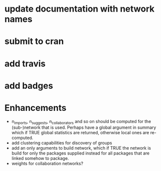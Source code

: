 * update documentation with network names
* submit to cran
* add travis
* add badges


* Enhancements
+ n_imports, n_suggests, n_collaborators and so on should be computed
  for the (sub-)network that is used. Perhaps have a global argument
  in summary which if TRUE global statistics are returned, otherwise
  local ones are re-computed.
+ add clustering capabilities for discovery of groups
+ add an only arguments to build network, which if TRUE the network is
  build for only the packages supplied instead for all packages that
  are linked somehow to package.
+ weights for collaboration networks?
